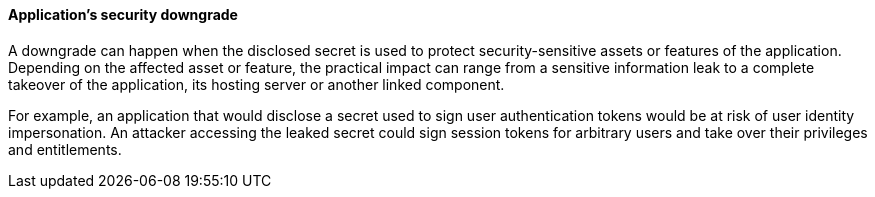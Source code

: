 ==== Application's security downgrade

A downgrade can happen when the disclosed secret is used to protect
security-sensitive assets or features of the application. Depending on the
affected asset or feature, the practical impact can range from a sensitive
information leak to a complete takeover of the application, its hosting server
or another linked component.

For example, an application that would disclose a secret used to sign user
authentication tokens would be at risk of user identity impersonation. An
attacker accessing the leaked secret could sign session tokens for arbitrary
users and take over their privileges and entitlements.
